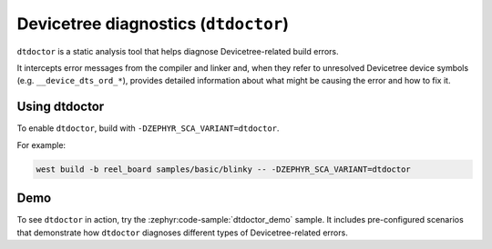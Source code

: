 .. _dtdoctor:

Devicetree diagnostics (``dtdoctor``)
#####################################

``dtdoctor`` is a static analysis tool that helps diagnose Devicetree-related build errors.

It intercepts error messages from the compiler and linker and, when they refer to unresolved
Devicetree device symbols (e.g. ``__device_dts_ord_*``), provides detailed information about what
might be causing the error and how to fix it.

Using dtdoctor
**************

To enable ``dtdoctor``, build with ``-DZEPHYR_SCA_VARIANT=dtdoctor``.

For example:

.. code-block:: shell

   west build -b reel_board samples/basic/blinky -- -DZEPHYR_SCA_VARIANT=dtdoctor

Demo
****

To see ``dtdoctor`` in action, try the :zephyr:code-sample:`dtdoctor_demo` sample. It includes
pre-configured scenarios that demonstrate how ``dtdoctor`` diagnoses different types of
Devicetree-related errors.

